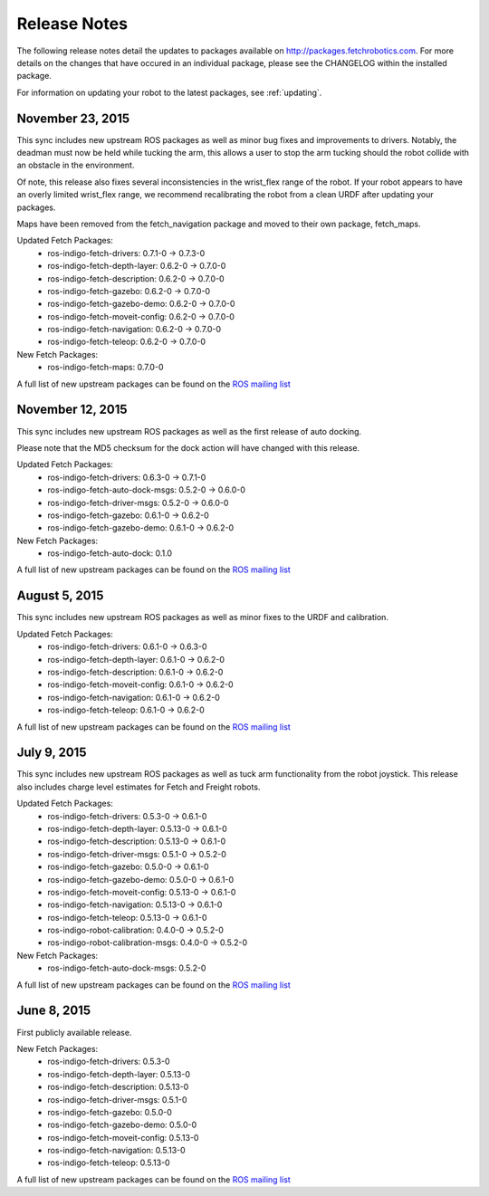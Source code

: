 Release Notes
=============

The following release notes detail the updates to packages available on
http://packages.fetchrobotics.com. For more details on the changes that
have occured in an individual package, please see the CHANGELOG within
the installed package.

For information on updating your robot to the latest packages, see
:ref:`updating`.

November 23, 2015
-----------------
This sync includes new upstream ROS packages as well
as minor bug fixes and improvements to drivers. Notably,
the deadman must now be held while tucking the arm, this
allows a user to stop the arm tucking should the robot
collide with an obstacle in the environment.

Of note, this release also fixes several inconsistencies
in the wrist_flex range of the robot. If your robot appears
to have an overly limited wrist_flex range, we recommend
recalibrating the robot from a clean URDF after updating
your packages.

Maps have been removed from the fetch_navigation package and
moved to their own package, fetch_maps.

Updated Fetch Packages:
 * ros-indigo-fetch-drivers: 0.7.1-0 -> 0.7.3-0
 * ros-indigo-fetch-depth-layer: 0.6.2-0 -> 0.7.0-0
 * ros-indigo-fetch-description: 0.6.2-0 -> 0.7.0-0
 * ros-indigo-fetch-gazebo: 0.6.2-0 -> 0.7.0-0
 * ros-indigo-fetch-gazebo-demo: 0.6.2-0 -> 0.7.0-0
 * ros-indigo-fetch-moveit-config: 0.6.2-0 -> 0.7.0-0
 * ros-indigo-fetch-navigation: 0.6.2-0 -> 0.7.0-0
 * ros-indigo-fetch-teleop: 0.6.2-0 -> 0.7.0-0

New Fetch Packages:
 * ros-indigo-fetch-maps: 0.7.0-0

A full list of new upstream packages can be found on the
`ROS mailing list <http://lists.ros.org/pipermail/ros-users/2015-November/069765.html>`_

November 12, 2015
-----------------
This sync includes new upstream ROS packages as well as
the first release of auto docking.

Please note that the MD5 checksum for the dock action
will have changed with this release.

Updated Fetch Packages:
 * ros-indigo-fetch-drivers: 0.6.3-0 -> 0.7.1-0
 * ros-indigo-fetch-auto-dock-msgs: 0.5.2-0 -> 0.6.0-0
 * ros-indigo-fetch-driver-msgs: 0.5.2-0 -> 0.6.0-0
 * ros-indigo-fetch-gazebo: 0.6.1-0 -> 0.6.2-0
 * ros-indigo-fetch-gazebo-demo: 0.6.1-0 -> 0.6.2-0

New Fetch Packages:
 * ros-indigo-fetch-auto-dock: 0.1.0

A full list of new upstream packages can be found on the
`ROS mailing list <http://lists.ros.org/pipermail/ros-users/2015-September/069629.html>`_

August 5, 2015
--------------
This sync includes new upstream ROS packages as well
as minor fixes to the URDF and calibration.

Updated Fetch Packages:
 * ros-indigo-fetch-drivers: 0.6.1-0 -> 0.6.3-0
 * ros-indigo-fetch-depth-layer: 0.6.1-0 -> 0.6.2-0
 * ros-indigo-fetch-description: 0.6.1-0 -> 0.6.2-0
 * ros-indigo-fetch-moveit-config: 0.6.1-0 -> 0.6.2-0
 * ros-indigo-fetch-navigation: 0.6.1-0 -> 0.6.2-0
 * ros-indigo-fetch-teleop: 0.6.1-0 -> 0.6.2-0

A full list of new upstream packages can be found on the
`ROS mailing list <http://lists.ros.org/pipermail/ros-users/2015-August/069564.html>`_

July 9, 2015
------------
This sync includes new upstream ROS packages as well as
tuck arm functionality from the robot joystick. This
release also includes charge level estimates for
Fetch and Freight robots.

Updated Fetch Packages:
 * ros-indigo-fetch-drivers: 0.5.3-0 -> 0.6.1-0
 * ros-indigo-fetch-depth-layer: 0.5.13-0 -> 0.6.1-0
 * ros-indigo-fetch-description: 0.5.13-0 -> 0.6.1-0
 * ros-indigo-fetch-driver-msgs: 0.5.1-0 -> 0.5.2-0
 * ros-indigo-fetch-gazebo: 0.5.0-0 -> 0.6.1-0
 * ros-indigo-fetch-gazebo-demo: 0.5.0-0 -> 0.6.1-0
 * ros-indigo-fetch-moveit-config: 0.5.13-0 -> 0.6.1-0
 * ros-indigo-fetch-navigation: 0.5.13-0 -> 0.6.1-0
 * ros-indigo-fetch-teleop: 0.5.13-0 -> 0.6.1-0
 * ros-indigo-robot-calibration: 0.4.0-0 -> 0.5.2-0
 * ros-indigo-robot-calibration-msgs: 0.4.0-0 -> 0.5.2-0

New Fetch Packages:
 * ros-indigo-fetch-auto-dock-msgs: 0.5.2-0

A full list of new upstream packages can be found on the
`ROS mailing list <http://lists.ros.org/pipermail/ros-users/2015-July/069516.html>`_

June 8, 2015
------------
First publicly available release.

New Fetch Packages:
 * ros-indigo-fetch-drivers: 0.5.3-0
 * ros-indigo-fetch-depth-layer: 0.5.13-0
 * ros-indigo-fetch-description: 0.5.13-0
 * ros-indigo-fetch-driver-msgs: 0.5.1-0
 * ros-indigo-fetch-gazebo: 0.5.0-0
 * ros-indigo-fetch-gazebo-demo: 0.5.0-0
 * ros-indigo-fetch-moveit-config: 0.5.13-0
 * ros-indigo-fetch-navigation: 0.5.13-0
 * ros-indigo-fetch-teleop: 0.5.13-0

A full list of new upstream packages can be found on the
`ROS mailing list <http://lists.ros.org/pipermail/ros-users/2015-June/069467.html>`_
